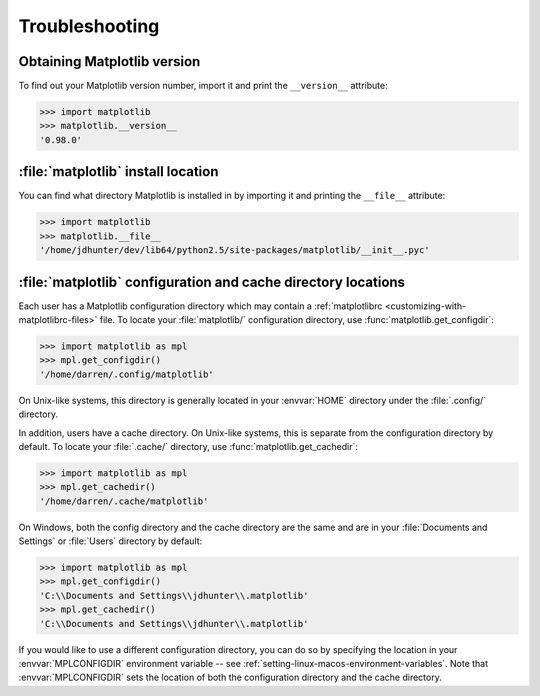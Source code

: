 .. _troubleshooting-install:

.. redirect-from:: /users/installing/troubleshooting_faq

Troubleshooting
===============

.. _matplotlib-version:

Obtaining Matplotlib version
----------------------------

To find out your Matplotlib version number, import it and print the
``__version__`` attribute:

>>> import matplotlib
>>> matplotlib.__version__
'0.98.0'

.. _locating-matplotlib-install:

:file:`matplotlib` install location
-----------------------------------

You can find what directory Matplotlib is installed in by importing it
and printing the ``__file__`` attribute:

>>> import matplotlib
>>> matplotlib.__file__
'/home/jdhunter/dev/lib64/python2.5/site-packages/matplotlib/__init__.pyc'

.. _locating-matplotlib-config-dir:

:file:`matplotlib` configuration and cache directory locations
--------------------------------------------------------------

Each user has a Matplotlib configuration directory which may contain a
:ref:`matplotlibrc <customizing-with-matplotlibrc-files>` file. To
locate your :file:`matplotlib/` configuration directory, use
:func:`matplotlib.get_configdir`:

>>> import matplotlib as mpl
>>> mpl.get_configdir()
'/home/darren/.config/matplotlib'

On Unix-like systems, this directory is generally located in your
:envvar:`HOME` directory under the :file:`.config/` directory.

In addition, users have a cache directory. On Unix-like systems, this is
separate from the configuration directory by default. To locate your
:file:`.cache/` directory, use :func:`matplotlib.get_cachedir`:

>>> import matplotlib as mpl
>>> mpl.get_cachedir()
'/home/darren/.cache/matplotlib'

On Windows, both the config directory and the cache directory are
the same and are in your :file:`Documents and Settings` or :file:`Users`
directory by default:

>>> import matplotlib as mpl
>>> mpl.get_configdir()
'C:\\Documents and Settings\\jdhunter\\.matplotlib'
>>> mpl.get_cachedir()
'C:\\Documents and Settings\\jdhunter\\.matplotlib'

If you would like to use a different configuration directory, you can
do so by specifying the location in your :envvar:`MPLCONFIGDIR`
environment variable -- see
:ref:`setting-linux-macos-environment-variables`.  Note that
:envvar:`MPLCONFIGDIR` sets the location of both the configuration
directory and the cache directory.
